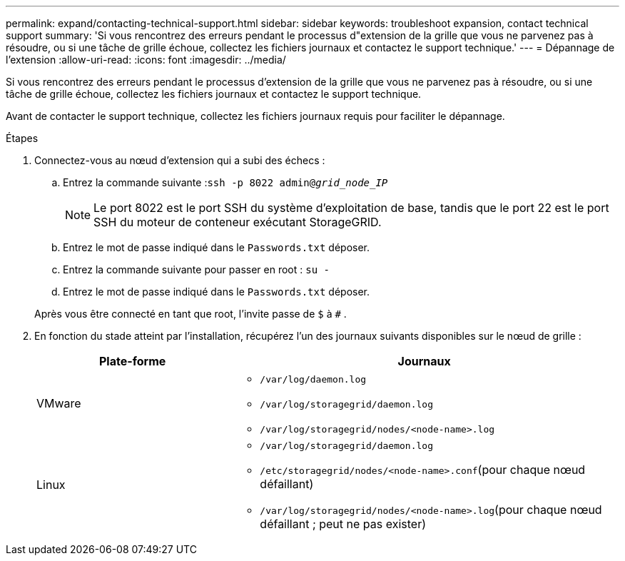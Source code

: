 ---
permalink: expand/contacting-technical-support.html 
sidebar: sidebar 
keywords: troubleshoot expansion, contact technical support 
summary: 'Si vous rencontrez des erreurs pendant le processus d"extension de la grille que vous ne parvenez pas à résoudre, ou si une tâche de grille échoue, collectez les fichiers journaux et contactez le support technique.' 
---
= Dépannage de l'extension
:allow-uri-read: 
:icons: font
:imagesdir: ../media/


[role="lead"]
Si vous rencontrez des erreurs pendant le processus d'extension de la grille que vous ne parvenez pas à résoudre, ou si une tâche de grille échoue, collectez les fichiers journaux et contactez le support technique.

Avant de contacter le support technique, collectez les fichiers journaux requis pour faciliter le dépannage.

.Étapes
. Connectez-vous au nœud d’extension qui a subi des échecs :
+
.. Entrez la commande suivante :``ssh -p 8022 admin@_grid_node_IP_``
+

NOTE: Le port 8022 est le port SSH du système d'exploitation de base, tandis que le port 22 est le port SSH du moteur de conteneur exécutant StorageGRID.

.. Entrez le mot de passe indiqué dans le `Passwords.txt` déposer.
.. Entrez la commande suivante pour passer en root : `su -`
.. Entrez le mot de passe indiqué dans le `Passwords.txt` déposer.


+
Après vous être connecté en tant que root, l'invite passe de `$` à `#` .

. En fonction du stade atteint par l'installation, récupérez l'un des journaux suivants disponibles sur le nœud de grille :
+
[cols="1a,2a"]
|===
| Plate-forme | Journaux 


 a| 
VMware
 a| 
** `/var/log/daemon.log`
** `/var/log/storagegrid/daemon.log`
** `/var/log/storagegrid/nodes/<node-name>.log`




 a| 
Linux
 a| 
** `/var/log/storagegrid/daemon.log`
** `/etc/storagegrid/nodes/<node-name>.conf`(pour chaque nœud défaillant)
** `/var/log/storagegrid/nodes/<node-name>.log`(pour chaque nœud défaillant ; peut ne pas exister)


|===


